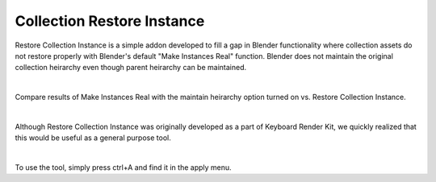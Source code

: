 Collection Restore Instance
====

Restore Collection Instance is a simple addon developed to fill a gap in Blender functionality where collection assets do not restore properly with Blender's default "Make Instances Real" function. Blender does not maintain the original collection heirarchy even though parent heirarchy can be maintained.

|

Compare results of Make Instances Real with the maintain heirarchy option turned on vs. Restore Collection Instance.

|

Although Restore Collection Instance was originally developed as a part of Keyboard Render Kit, we quickly realized that this would be useful as a general purpose tool.

|

To use the tool, simply press ctrl+A and find it in the apply menu.
